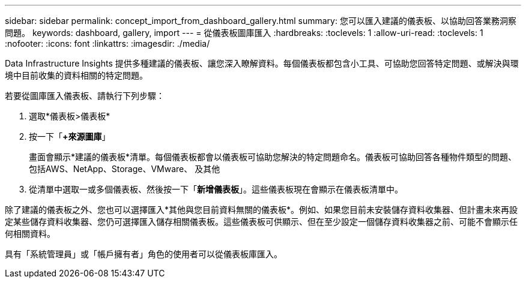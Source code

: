 ---
sidebar: sidebar 
permalink: concept_import_from_dashboard_gallery.html 
summary: 您可以匯入建議的儀表板、以協助回答業務洞察問題。 
keywords: dashboard, gallery, import 
---
= 從儀表板圖庫匯入
:hardbreaks:
:toclevels: 1
:allow-uri-read: 
:toclevels: 1
:nofooter: 
:icons: font
:linkattrs: 
:imagesdir: ./media/


[role="lead"]
Data Infrastructure Insights 提供多種建議的儀表板、讓您深入瞭解資料。每個儀表板都包含小工具、可協助您回答特定問題、或解決與環境中目前收集的資料相關的特定問題。

若要從圖庫匯入儀表板、請執行下列步驟：

. 選取*儀表板>儀表板*
. 按一下「*+來源圖庫*」
+
畫面會顯示*建議的儀表板*清單。每個儀表板都會以儀表板可協助您解決的特定問題命名。儀表板可協助回答各種物件類型的問題、包括AWS、NetApp、Storage、VMware、 及其他

. 從清單中選取一或多個儀表板、然後按一下「*新增儀表板*」。這些儀表板現在會顯示在儀表板清單中。


除了建議的儀表板之外、您也可以選擇匯入*其他與您目前資料無關的儀表板*。例如、如果您目前未安裝儲存資料收集器、但計畫未來再設定某些儲存資料收集器、您仍可選擇匯入儲存相關儀表板。這些儀表板可供顯示、但在至少設定一個儲存資料收集器之前、可能不會顯示任何相關資料。

具有「系統管理員」或「帳戶擁有者」角色的使用者可以從儀表板庫匯入。
